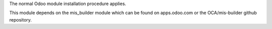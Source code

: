 The normal Odoo module installation procedure applies.

This module depends on the mis_builder module which can
be found on apps.odoo.com or the OCA/mis-builder
github repository.
